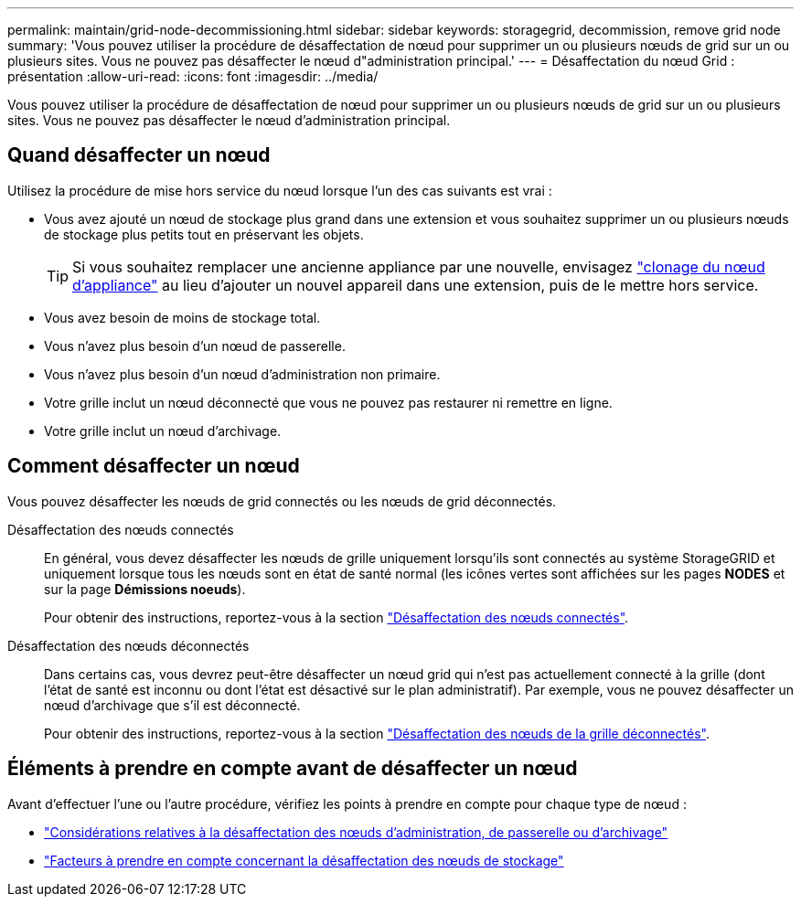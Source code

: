 ---
permalink: maintain/grid-node-decommissioning.html 
sidebar: sidebar 
keywords: storagegrid, decommission, remove grid node 
summary: 'Vous pouvez utiliser la procédure de désaffectation de nœud pour supprimer un ou plusieurs nœuds de grid sur un ou plusieurs sites. Vous ne pouvez pas désaffecter le nœud d"administration principal.' 
---
= Désaffectation du nœud Grid : présentation
:allow-uri-read: 
:icons: font
:imagesdir: ../media/


[role="lead"]
Vous pouvez utiliser la procédure de désaffectation de nœud pour supprimer un ou plusieurs nœuds de grid sur un ou plusieurs sites. Vous ne pouvez pas désaffecter le nœud d'administration principal.



== Quand désaffecter un nœud

Utilisez la procédure de mise hors service du nœud lorsque l'un des cas suivants est vrai :

* Vous avez ajouté un nœud de stockage plus grand dans une extension et vous souhaitez supprimer un ou plusieurs nœuds de stockage plus petits tout en préservant les objets.
+

TIP: Si vous souhaitez remplacer une ancienne appliance par une nouvelle, envisagez https://docs.netapp.com/us-en/storagegrid-appliances/commonhardware/how-appliance-node-cloning-works.html["clonage du nœud d'appliance"^] au lieu d'ajouter un nouvel appareil dans une extension, puis de le mettre hors service.

* Vous avez besoin de moins de stockage total.
* Vous n'avez plus besoin d'un nœud de passerelle.
* Vous n'avez plus besoin d'un nœud d'administration non primaire.
* Votre grille inclut un nœud déconnecté que vous ne pouvez pas restaurer ni remettre en ligne.
* Votre grille inclut un nœud d'archivage.




== Comment désaffecter un nœud

Vous pouvez désaffecter les nœuds de grid connectés ou les nœuds de grid déconnectés.

Désaffectation des nœuds connectés:: En général, vous devez désaffecter les nœuds de grille uniquement lorsqu'ils sont connectés au système StorageGRID et uniquement lorsque tous les nœuds sont en état de santé normal (les icônes vertes sont affichées sur les pages *NODES* et sur la page *Démissions noeuds*).
+
--
Pour obtenir des instructions, reportez-vous à la section link:decommissioning-connected-grid-nodes.html["Désaffectation des nœuds connectés"].

--
Désaffectation des nœuds déconnectés:: Dans certains cas, vous devrez peut-être désaffecter un nœud grid qui n'est pas actuellement connecté à la grille (dont l'état de santé est inconnu ou dont l'état est désactivé sur le plan administratif). Par exemple, vous ne pouvez désaffecter un nœud d'archivage que s'il est déconnecté.
+
--
Pour obtenir des instructions, reportez-vous à la section link:decommissioning-disconnected-grid-nodes.html["Désaffectation des nœuds de la grille déconnectés"].

--




== Éléments à prendre en compte avant de désaffecter un nœud

Avant d'effectuer l'une ou l'autre procédure, vérifiez les points à prendre en compte pour chaque type de nœud :

* link:considerations-for-decommissioning-admin-or-gateway-nodes.html["Considérations relatives à la désaffectation des nœuds d'administration, de passerelle ou d'archivage"]
* link:considerations-for-decommissioning-storage-nodes.html["Facteurs à prendre en compte concernant la désaffectation des nœuds de stockage"]

